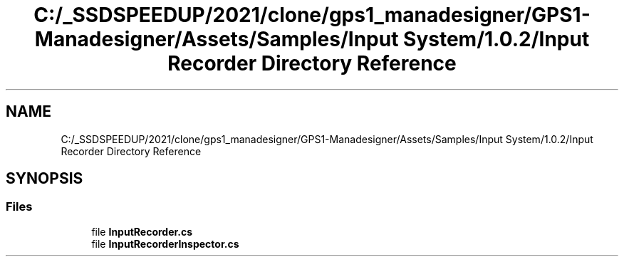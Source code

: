 .TH "C:/_SSDSPEEDUP/2021/clone/gps1_manadesigner/GPS1-Manadesigner/Assets/Samples/Input System/1.0.2/Input Recorder Directory Reference" 3 "Sun Dec 12 2021" "10,000 meters below" \" -*- nroff -*-
.ad l
.nh
.SH NAME
C:/_SSDSPEEDUP/2021/clone/gps1_manadesigner/GPS1-Manadesigner/Assets/Samples/Input System/1.0.2/Input Recorder Directory Reference
.SH SYNOPSIS
.br
.PP
.SS "Files"

.in +1c
.ti -1c
.RI "file \fBInputRecorder\&.cs\fP"
.br
.ti -1c
.RI "file \fBInputRecorderInspector\&.cs\fP"
.br
.in -1c
